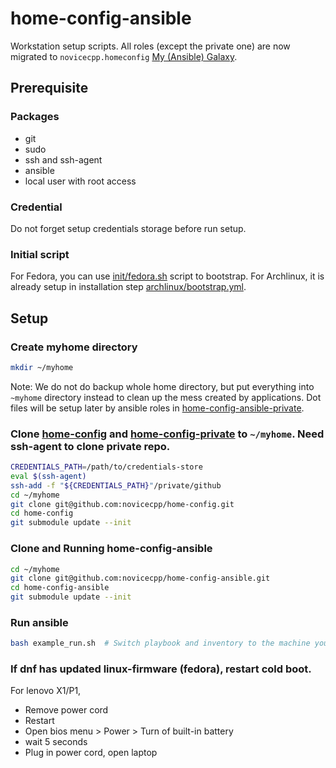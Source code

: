 #+Startup: showall
* home-config-ansible
Workstation setup scripts. All roles (except the private one) are now migrated to =novicecpp.homeconfig= [[https://github.com/novicecpp/mygalaxy][My (Ansible) Galaxy]].
** Prerequisite
*** Packages
- git
- sudo
- ssh and ssh-agent
- ansible
- local user with root access
*** Credential
Do not forget setup credentials storage before run setup.
*** Initial script
For Fedora, you can use [[file:init/fedora.sh::! /bin/bash][init/fedora.sh]] script to bootstrap.
For Archlinux, it is already setup in installation step [[file:archlinux/bootstrap.yml::- hosts: localhost][archlinux/bootstrap.yml]].
** Setup
*** Create myhome directory
#+begin_src bash
mkdir ~/myhome
#+end_src
Note: We do not do backup whole home directory, but put everything into =~myhome= directory instead to clean up the mess created by applications.
Dot files will be setup later by ansible roles in [[https://github.com/novicecpp/home-config-ansible-private][home-config-ansible-private]].
*** Clone [[https://github.com/novicecpp/home-config][home-config]] and [[https://github.com/novicecpp/home-config-private][home-config-private]] to =~/myhome=. Need ssh-agent to clone private repo.
#+begin_src bash
CREDENTIALS_PATH=/path/to/credentials-store
eval $(ssh-agent)
ssh-add -f "${CREDENTIALS_PATH}"/private/github
cd ~/myhome
git clone git@github.com:novicecpp/home-config.git
cd home-config
git submodule update --init
#+end_src
*** Clone and Running home-config-ansible
#+begin_src bash
cd ~/myhome
git clone git@github.com:novicecpp/home-config-ansible.git
cd home-config-ansible
git submodule update --init
#+end_src
*** Run ansible
#+begin_src bash
bash example_run.sh  # Switch playbook and inventory to the machine you run
#+end_src
*** If dnf has updated linux-firmware (fedora), restart cold boot.
For lenovo X1/P1,
- Remove power cord
- Restart
- Open bios menu > Power > Turn of built-in battery
- wait 5 seconds
- Plug in power cord, open laptop
